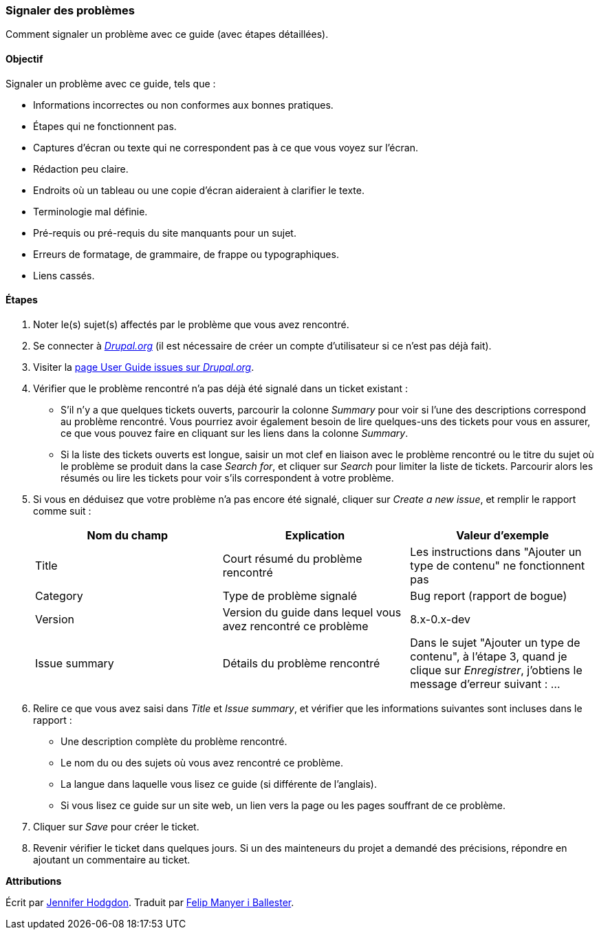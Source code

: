 [[preface-reporting]]
=== Signaler des problèmes
[role="summary"]
Comment signaler un problème avec ce guide (avec étapes détaillées).

==== Objectif

Signaler un problème avec ce guide, tels que :

* Informations incorrectes ou non conformes aux bonnes pratiques.
* Étapes qui ne fonctionnent pas.
* Captures d'écran ou texte qui ne correspondent pas à ce que vous voyez sur
l'écran.
* Rédaction peu claire.
* Endroits où un tableau ou une copie d'écran aideraient à clarifier le texte.
* Terminologie mal définie.
* Pré-requis ou pré-requis du site manquants pour un sujet.
* Erreurs de formatage, de grammaire, de frappe ou typographiques.
* Liens cassés.

// ==== Prerequisite knowledge

// ==== Site prerequisites

==== Étapes

. Noter le(s) sujet(s) affectés par le problème que vous avez rencontré.

. Se connecter à https://www.drupal.org[_Drupal.org_] (il est nécessaire de
créer un compte d'utilisateur si ce n'est pas déjà fait).

. Visiter la https://www.drupal.org/project/issues/user_guide[page User Guide
issues sur _Drupal.org_].

. Vérifier que le problème rencontré n'a pas déjà été signalé dans un ticket
existant :
  * S'il n'y a que quelques tickets ouverts, parcourir la colonne _Summary_ pour
  voir si l'une des descriptions correspond au problème rencontré.  Vous
  pourriez avoir également besoin de lire quelques-uns des tickets pour vous en
  assurer, ce que vous pouvez faire en cliquant sur les liens dans la colonne
  _Summary_.
  * Si la liste des tickets ouverts est longue, saisir un mot clef en liaison
  avec le problème rencontré ou le titre du sujet où le problème se produit dans
  la case _Search for_, et cliquer sur _Search_ pour limiter la liste de
  tickets. Parcourir alors les résumés ou lire les tickets pour voir s'ils
  correspondent à votre problème.

. Si vous en déduisez que votre problème n'a pas encore été signalé, cliquer sur
_Create a new issue_, et remplir le rapport comme suit :
+
[width="100%",frame="topbot",options="header"]
|================================
| Nom du champ | Explication | Valeur d'exemple
| Title | Court résumé du problème rencontré | Les instructions dans "Ajouter un type de contenu" ne fonctionnent pas
| Category | Type de problème signalé | Bug report (rapport de bogue)
| Version | Version du guide dans lequel vous avez rencontré ce problème | 8.x-0.x-dev
| Issue summary | Détails du problème rencontré | Dans le sujet "Ajouter un type de contenu", à l'étape 3, quand je clique sur _Enregistrer_, j'obtiens le message d'erreur suivant : ...
|================================

. Relire ce que vous avez saisi dans _Title_ et _Issue summary_, et vérifier que
les informations suivantes sont incluses dans le rapport :
  * Une description complète du problème rencontré.
  * Le nom du ou des sujets où vous avez rencontré ce problème.
  * La langue dans laquelle vous lisez ce guide (si différente de l'anglais).
  * Si vous lisez ce guide sur un site web, un lien vers la page ou les pages
  souffrant de ce problème.

. Cliquer sur _Save_ pour créer le ticket.

. Revenir vérifier le ticket dans quelques jours. Si un des mainteneurs du
projet a demandé des précisions, répondre en ajoutant un commentaire au ticket.

// ==== Expand your understanding

// ==== Related concepts

// ==== Additional resources


*Attributions*

Écrit par https://www.drupal.org/u/jhodgdon[Jennifer Hodgdon]. Traduit par
https://www.drupal.org/u/fmb[Felip Manyer i Ballester].
